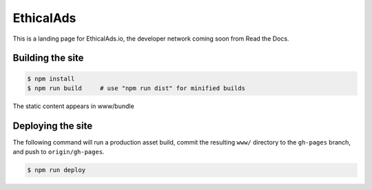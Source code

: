 EthicalAds
==========

This is a landing page for EthicalAds.io,
the developer network coming soon from Read the Docs.


Building the site
-----------------

.. code-block:: bash

    $ npm install
    $ npm run build     # use "npm run dist" for minified builds

The static content appears in www/bundle


Deploying the site
------------------

The following command will run a production asset build,
commit the resulting ``www/`` directory to the ``gh-pages`` branch,
and push to ``origin/gh-pages``.

.. code-block:: bash

    $ npm run deploy
